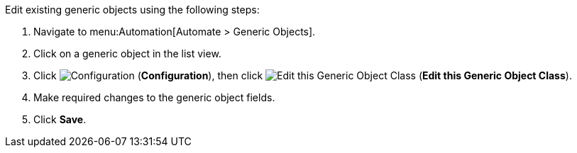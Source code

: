 

Edit existing generic objects using the following steps:

. Navigate to menu:Automation[Automate > Generic Objects].
. Click on a generic object in the list view. 
. Click image:1847.png[Configuration] (*Configuration*), then click image:1851.png[Edit this Generic Object Class] (*Edit this Generic Object Class*).
. Make required changes to the generic object fields. 
. Click *Save*.